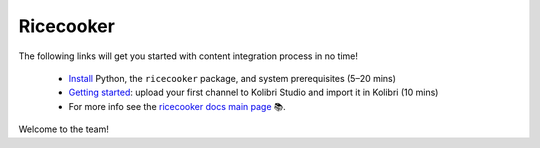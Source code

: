 .. Note this page exists for backward compatibility (since we sent this link)
   to partners, we don't want them to hit a 404.


Ricecooker
==========

The following links will get you started with content integration process in no time!

 - `Install <installation.html>`_  Python, the ``ricecooker`` package, and system prerequisites (5–20 mins)
 - `Getting started <tutorial/gettingstarted.html>`_: upload your first channel to Kolibri Studio and import it in Kolibri (10 mins)
 - For more info see the `ricecooker docs main page <../index.html>`_ 📚.

Welcome to the team!


